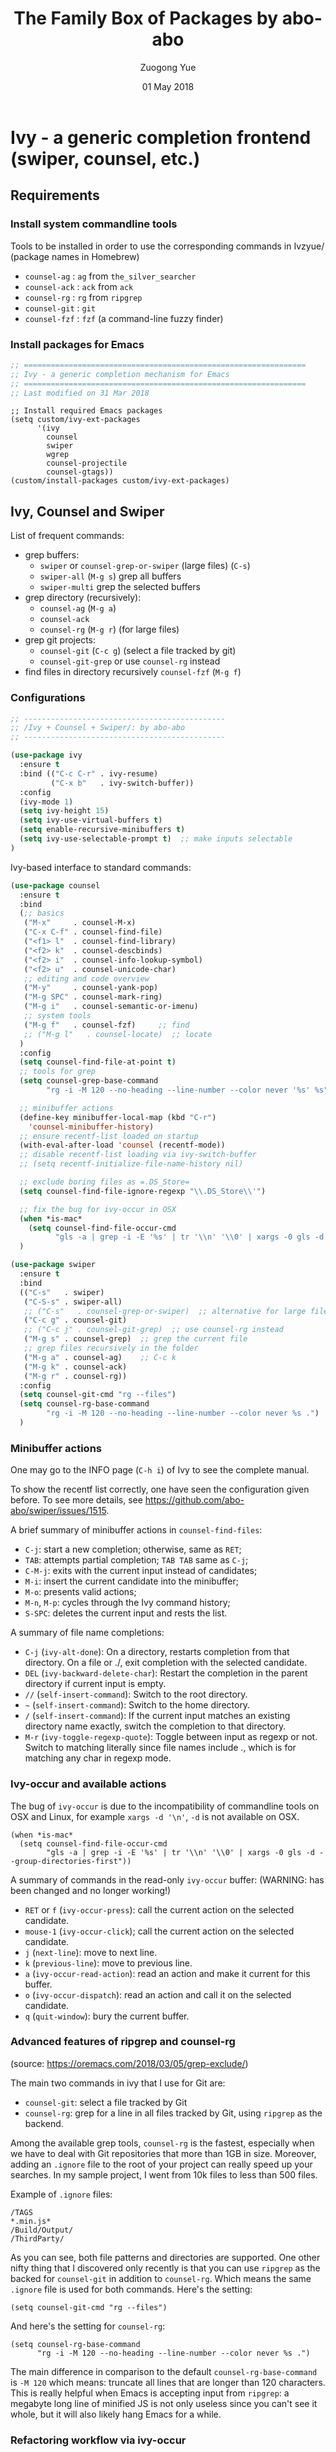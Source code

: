 #+TITLE:    The Family Box of Packages by abo-abo
#+AUTHOR:   Zuogong Yue
#+EMAIL:    oracleyue@gmail.com
#+DATE:     01 May 2018
#+STARTUP:  indent
#+OPTIONS:  H:6 num:t toc:t ^:nil _:nil \n:nil LaTeX:t


* Ivy - a generic completion frontend (swiper, counsel, etc.)

** Requirements
*** Install system commandline tools

Tools to be installed in order to use the corresponding commands in Ivzyue/
(package names in Homebrew)

- ~counsel-ag~  : ~ag~ from =the_silver_searcher=
- ~counsel-ack~ : ~ack~ from =ack=
- ~counsel-rg~  : ~rg~ from =ripgrep=
- ~counsel-git~ : ~git~
- ~counsel-fzf~ : ~fzf~ (a command-line fuzzy finder)

*** Install packages for Emacs

  #+BEGIN_SRC emacs-lisp
    ;; ===============================================================
    ;; Ivy - a generic completion mechanism for Emacs
    ;; ===============================================================
    ;; Last modified on 31 Mar 2018
  #+END_SRC
  
  #+BEGIN_SRC 
    ;; Install required Emacs packages
    (setq custom/ivy-ext-packages
          '(ivy
            counsel
            swiper
            wgrep
            counsel-projectile
            counsel-gtags))
    (custom/install-packages custom/ivy-ext-packages)
  #+END_SRC

** Ivy, Counsel and Swiper

List of frequent commands:

- grep buffers:
  - ~swiper~ or ~counsel-grep-or-swiper~ (large files) (=C-s=)
  - ~swiper-all~ (=M-g s=) grep all buffers
  - ~swiper-multi~ grep the selected buffers
- grep directory (recursively):
  - ~counsel-ag~ (=M-g a=)
  - ~counsel-ack~
  - ~counsel-rg~ (=M-g r=) (for large files)
- grep git projects:
  - ~counsel-git~ (=C-c g=) (select a file tracked by git)
  - ~counsel-git-grep~ or use ~counsel-rg~ instead
- find files in directory recursively ~counsel-fzf~ (=M-g f=)

*** Configurations

#+BEGIN_SRC emacs-lisp
  ;; ---------------------------------------------
  ;; /Ivy + Counsel + Swiper/: by abo-abo
  ;; ---------------------------------------------

  (use-package ivy
    :ensure t
    :bind (("C-c C-r" . ivy-resume)
           ("C-x b"   . ivy-switch-buffer))
    :config
    (ivy-mode 1)
    (setq ivy-height 15)
    (setq ivy-use-virtual-buffers t)
    (setq enable-recursive-minibuffers t)
    (setq ivy-use-selectable-prompt t)  ;; make inputs selectable
  )
#+END_SRC

Ivy-based interface to standard commands:
#+BEGIN_SRC emacs-lisp
  (use-package counsel
    :ensure t
    :bind
    (;; basics
     ("M-x"     . counsel-M-x)
     ("C-x C-f" . counsel-find-file)
     ("<f1> l"  . counsel-find-library)
     ("<f2> k"  . counsel-descbinds)
     ("<f2> i"  . counsel-info-lookup-symbol)
     ("<f2> u"  . counsel-unicode-char)
     ;; editing and code overview
     ("M-y"     . counsel-yank-pop)
     ("M-g SPC" . counsel-mark-ring)
     ("M-g i"   . counsel-semantic-or-imenu)
     ;; system tools
     ("M-g f"   . counsel-fzf)     ;; find
     ;; ("M-g l"   . counsel-locate)  ;; locate
    )
    :config
    (setq counsel-find-file-at-point t)
    ;; tools for grep
    (setq counsel-grep-base-command
          "rg -i -M 120 --no-heading --line-number --color never '%s' %s")

    ;; minibuffer actions
    (define-key minibuffer-local-map (kbd "C-r")
      'counsel-minibuffer-history)
    ;; ensure recentf-list loaded on startup
    (with-eval-after-load 'counsel (recentf-mode))
    ;; disable recentf-list loading via ivy-switch-buffer
    ;; (setq recentf-initialize-file-name-history nil)

    ;; exclude boring files as =.DS_Store=
    (setq counsel-find-file-ignore-regexp "\\.DS_Store\\'")

    ;; fix the bug for ivy-occur in OSX
    (when *is-mac*
      (setq counsel-find-file-occur-cmd
            "gls -a | grep -i -E '%s' | tr '\\n' '\\0' | xargs -0 gls -d --group-directories-first"))
    )
#+END_SRC

#+BEGIN_SRC emacs-lisp
  (use-package swiper
    :ensure t
    :bind
    (("C-s"   . swiper)
     ("C-S-s" . swiper-all)   
     ;; ("C-s"   . counsel-grep-or-swiper)  ;; alternative for large files
     ("C-c g" . counsel-git)
     ;; ("C-c j" . counsel-git-grep)  ;; use counsel-rg instead
     ("M-g s" . counsel-grep)  ;; grep the current file
     ;; grep files recursively in the folder
     ("M-g a" . counsel-ag)    ;; C-c k
     ("M-g k" . counsel-ack)
     ("M-g r" . counsel-rg))
    :config
    (setq counsel-git-cmd "rg --files")
    (setq counsel-rg-base-command
          "rg -i -M 120 --no-heading --line-number --color never %s .")
    )
#+END_SRC

*** Minibuffer actions

One may go to the INFO page (=C-h i=) of Ivy to see the complete manual.

To show the recentf list correctly, one have seen the configuration given
before. To see more details, see https://github.com/abo-abo/swiper/issues/1515.

A brief summary of minibuffer actions in ~counsel-find-files~:
-  =C-j=: start a new completion; otherwise, same as =RET=;
-  =TAB=: attempts partial completion; =TAB TAB= same as =C-j=;
-  =C-M-j=: exits with the current input instead of candidates;
-  =M-i=: insert the current candidate into the minibuffer;
-  =M-o=: presents valid actions;
-  =M-n=, =M-p=: cycles through the Ivy command history;
-  =S-SPC=: deletes the current input and rests the list.

A summary of file name completions:
- =C-j= (~ivy-alt-done~):
    On a directory, restarts completion from that directory.
    On a file or ./, exit completion with the selected candidate.
- =DEL= (~ivy-backward-delete-char~): Restart the completion in the parent
  directory if current input is empty.
- =//= (~self-insert-command~):
    Switch to the root directory.
- =~= (~self-insert-command~):
    Switch to the home directory.
- =/= (~self-insert-command~): If the current input matches an existing
  directory name exactly, switch the completion to that directory.
- =M-r= (~ivy-toggle-regexp-quote~):
    Toggle between input as regexp or not.
    Switch to matching literally since file names include ., which is for matching any char in regexp mode.

*** Ivy-occur and available actions

The bug of ~ivy-occur~ is due to the incompatibility of commandline tools on OSX
and Linux, for example =xargs -d '\n'=, =-d= is not available on OSX.

#+BEGIN_SRC
  (when *is-mac*
    (setq counsel-find-file-occur-cmd
          "gls -a | grep -i -E '%s' | tr '\\n' '\\0' | xargs -0 gls -d --group-directories-first"))
#+END_SRC

A summary of commands in the read-only =ivy-occur= buffer:
(WARNING: has been changed and no longer working!)
-  =RET= or =f= (~ivy-occur-press~):
    call the current action on the selected candidate.
-  =mouse-1= (~ivy-occur-click~);
    call the current action on the selected candidate.
-  =j= (~next-line~): move to next line.
-  =k= (~previous-line~): move to previous line.
-  =a= (~ivy-occur-read-action~):
    read an action and make it current for this buffer.
-  =o= (~ivy-occur-dispatch~):
    read an action and call it on the selected candidate.
-  =q= (~quit-window~): bury the current buffer.

*** Advanced features of ripgrep and counsel-rg

(source: https://oremacs.com/2018/03/05/grep-exclude/)

The main two commands in ivy that I use for Git are:
-  ~counsel-git~: select a file tracked by Git
-  ~counsel-rg~: grep for a line in all files tracked by Git, using =ripgrep= as
  the backend.

Among the available grep tools, ~counsel-rg~ is the fastest, especially when we
have to deal with Git repositories that more than 1GB in size. Moreover, adding
an =.ignore= file to the root of your project can really speed up your
searches. In my sample project, I went from 10k files to less than 500 files.

Example of =.ignore= files:
#+BEGIN_EXAMPLE
  /TAGS
  ,*.min.js*
  /Build/Output/
  /ThirdParty/
#+END_EXAMPLE

As you can see, both file patterns and directories are supported. One other
nifty thing that I discovered only recently is that you can use =ripgrep= as the
backed for ~counsel-git~ in addition to ~counsel-rg~. Which means the same
=.ignore= file is used for both commands. Here's the setting:

#+BEGIN_SRC
  (setq counsel-git-cmd "rg --files")
#+END_SRC

And here's the setting for ~counsel-rg~:

#+BEGIN_SRC
  (setq counsel-rg-base-command
        "rg -i -M 120 --no-heading --line-number --color never %s .")
#+END_SRC

The main difference in comparison to the default =counsel-rg-base-command= is
=-M 120= which means: truncate all lines that are longer than 120
characters. This is really helpful when Emacs is accepting input from =ripgrep=: a
megabyte long line of minified JS is not only useless since you can't see it
whole, but it will also likely hang Emacs for a while.

*** Refactoring workflow via ivy-occur

The basic idea was that he wanted to change all occurrences of an identifier in
all files in a given directory. We do that by finding each occurrence with
=rgrep=, making the =rgrep= result buffer writable with =wgrep=, then using
=iedit= to change all occurrences at once.

The workflow is summarized as follows:
- run ~counsel-ag~  (or ~counsel-rg~  etc.) and call ~ivy-occur~ (=C-c C-o=)
- in the occur buffer, toggle =wgrep= by =C-x C-q= (~ivy-wgrep-change-to-wgrep-mode~)
- use =iedit= (=C-;=) for example to change all occurences
- exit =iedit= (=C-;=) and =wgrep= (=C-x s= or =C-c C-c=) (~wgrep-finish-edit~)
- kill the occur buffer after confirmation

Sources:
- https://sam217pa.github.io/2016/09/11/nuclear-power-editing-via-ivy-and-ag/
- https://oremacs.com/2015/01/27/my-refactoring-workflow/
- http://irreal.org/blog/?p=6008

*** Additional features added by users
**** Use ivy to open recent directories in dired or find-file

The recent directories include parent directories of opened files in Emacs and
the directories accessed in Bash shell.

The command-line tool ~fasd~ is used to get the list of directories in
shell. *Fasd* "offers quick access to files and directories for POSIX shells".

Source: http://blog.binchen.org/posts/use-ivy-to-open-recent-directories.html

The implementation in the above blog is to open in =dired=. In addition, we
would like to use TAB to insert the selected directory as inputs for
~find-file~, and one can continue operations under this path. The action of
ENTER keeps the same, i.e. open the directory in dired.

Source: https://emacs-china.org/t/topic/5948
  
(原问题：前一个的代码是用 dired 打开，能不能按 tab 键就将选中的文件夹作为 find-file 的输
入，然后可以接着再输入以查找这个文件夹内的文件呢？回车键不变，仍然是打开dired。)


#+BEGIN_SRC emacs-lisp
  ;; use ivy to open recent directories
  ;; http://blog.binchen.org/posts/use-ivy-to-open-recent-directories.html
  ;; https://emacs-china.org/t/topic/5948/3?u=et2010
  (defvar counsel-recent-dir-selected "~/")

  (defvar counsel-recent-dir-map
    (let ((map (make-sparse-keymap)))
      (define-key map  (kbd "TAB") 'counsel-recent-dir-find-file)
      (define-key map  [(tab)] 'counsel-recent-dir-find-file)
      map))

  (defun counsel-recent-dir-find-file()
    (interactive)
    (ivy-exit-with-action
     (lambda(c)
       (setq counsel-recent-dir-selected c)
       (run-at-time 0.05 nil
                    (lambda()
                      (let ((default-directory counsel-recent-dir-selected))
                        ;; (find-file counsel-recent-dir-selected)
                        (counsel-find-file)))))))

  (defun counsel-recent-directory ()
    "Open recent directory with dired"
    (interactive)
    (unless recentf-mode (recentf-mode 1))
    (let ((collection
           (delete-dups
            (append (mapcar 'file-name-directory recentf-list)
                    ;; fasd history
                    (if (executable-find "fasd")
                        (split-string
                         (shell-command-to-string "fasd -ld") "\n" t))))))
      (ivy-read "directories:" collection
                :keymap counsel-recent-dir-map
                :action (lambda (x) (if (fboundp 'ranger) (ranger x) (dired x))))))
#+END_SRC

Bind a keystroke to this function:

#+BEGIN_SRC emacs-lisp
  (global-set-key (kbd "M-g h") 'counsel-recent-directory)
#+END_SRC

** Ivy for projectile

#+BEGIN_SRC emacs-lisp
  ;; ---------------------------------------------
  ;; /counsel-projectile/: Ivy for projectile
  ;; ---------------------------------------------
  (use-package counsel-projectile
    :requires projectile
    :config
    (counsel-projectile-mode))
#+END_SRC

One may go to =~/.emacs.d/init/readme/= to see more the complete manual (the
README.md from the author's github project)

The most frequent used operations:
-  =C-c p p=: switch project
-  =C-c p f=: jump to a project file
-  =C-c p d=: jump to a project directory
-  =C-c p b=: jump to a project buffer
-  =C-c p s g=: search project with grep
-  =C-c p s s=: serach project with ag

-  =C-c p SPC=: jump to a project buffer, file, or switch project
-  =C-c p s r=: search project with rg
-  =C-c p O=:   Org-capture into project

** Ivy for GNU global tags

Enable =gtags= for the given major modes:
#+BEGIN_SRC emacs-lisp
  ;; ---------------------------------------------
  ;; /counsel-gtags/: Ivy for gtags (GNU global)
  ;; ---------------------------------------------
  (use-package counsel-gtags
    :config
    (add-hook 'c-mode-hook 'counsel-gtags-mode)
    (add-hook 'c++-mode-hook 'counsel-gtags-mode)
    (add-hook 'python-mode-hook 'counsel-gtags-mode)
    :bind (:map counsel-gtags-mode-map
                ;; basic jumps
                ("M-." . counsel-gtags-dwim)
                ("M-," . counsel-gtags-go-backward)
                ("M-t" . counsel-gtags-find-definition)
                ("M-r" . counsel-gtags-find-reference)
                ("M-s" . counsel-gtags-find-symbol)
                ;; create/update tags
                ("C-c g c" . counsel-gtags-create-tags)
                ("C-c g u" . counsel-gtags-update-tags)
                ;; jump over stacks/history
                ("C-c g [" . counsel-gtags-go-backward)
                ("C-c g ]" . counsel-gtags-go-forward))
    )
#+END_SRC

* Hydra - make Emacs bindings that stick around

This is a package for GNU Emacs that can be used to tie related commands into a
family of short bindings with a common prefix - a Hydra.

#+BEGIN_SRC emacs-lisp
  ;; ---------------------------------------------------------------
  ;; Hydra: make Emacs bindings that stick around
  ;; ---------------------------------------------------------------
  (use-package hydra
    :ensure t :ensure ivy-hydra)
#+END_SRC

** Supports for Counsel

It requires the package =ivy-hydra=, which defines the =hydra= rules for
=counsel=.

A summary of =hydra= commands available for =counsel=:
- use =C-o= (~hydra-ivy/body~) to invokes the hydra menu with short key
  bindings.
- when Hydra is active, minibuffer editing is disabled and menus display short
  aliases:

| Short | Normal    | Command name              |
|-------+-----------+---------------------------|
| =o=   | =C-g=     | ~keyboard-escape-quit~    |
| =j=   | =C-n=     | ~ivy-next-line~           |
| =k=   | =C-p=     | ~ivy-previous-line~       |
| =h=   | =M-<=     | ~ivy-beginning-of-buffer~ |
| =l=   | =M->=     | ~ivy-end-of-buffer~       |
| =d=   | =C-m=     | ~ivy-done~                |
| =f=   | =C-j=     | ~ivy-alt-done~            |
| =g=   | =C-M-m=   | ~ivy-call~                |
| =u=   | =C-c C-o= | ~ivy-occur~               |

Hydra menu offers more additional bindings:
-  =c= (~ivy-toggle-calling~)
  Toggle calling the action after each candidate change. It modifies j to jg, k to kg etc.
-  =m= (~ivy-rotate-preferred-builders~)
  Rotate the current regexp matcher.
-  =>= (~ivy-minibuffer-grow~)
  Increase ivy-height for the current minibuffer.
-  =<= (~ivy-minibuffer-shrink~)
  Decrease ivy-height for the current minibuffer.
-  =w= (~ivy-prev-action~)
  Select the previous action.
-  =s= (~ivy-next-action~)
  Select the next action.
-  =a= (~ivy-read-action~)
  Use a menu to select an action.
-  =C= (~ivy-toggle-case-fold~)
  Toggle case folding (match both upper and lower case characters for lower case input).

* Avy - jump to things in Emacs tree-style

Avy is a GNU Emacs package for jumping to visible text using a char-based
decision tree.

#+BEGIN_SRC emacs-lisp
  ;; ---------------------------------------------------------------
  ;; Avy: jump to char/words in tree-style
  ;; ---------------------------------------------------------------
  (use-package avy
    :ensure t
    :bind (("C-'"   . avy-goto-char)   ;; C-:
           ("M-'"   . avy-goto-char-2) ;; C-'
           ("M-g c" . avy-goto-char)
           ("M-g g" . avy-goto-line)
           ("M-g w" . avy-goto-word-1)
           ;; ("M-g e" . avy-goto-word-0)  ;; too many candiates
           ("M-g M-r" . avy-resume))
    :config
    (avy-setup-default)
    )
#+END_SRC


* END

#+BEGIN_SRC emacs-lisp
  (provide 'init-ivy)
  ;; ================================================
  ;; init-ivy.el ends here
#+END_SRC
